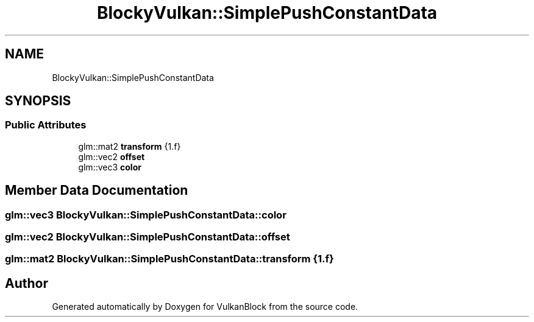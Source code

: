 .TH "BlockyVulkan::SimplePushConstantData" 3 "Sun Dec 8 2024 18:35:01" "Version 0.1" "VulkanBlock" \" -*- nroff -*-
.ad l
.nh
.SH NAME
BlockyVulkan::SimplePushConstantData
.SH SYNOPSIS
.br
.PP
.SS "Public Attributes"

.in +1c
.ti -1c
.RI "glm::mat2 \fBtransform\fP {1\&.f}"
.br
.ti -1c
.RI "glm::vec2 \fBoffset\fP"
.br
.ti -1c
.RI "glm::vec3 \fBcolor\fP"
.br
.in -1c
.SH "Member Data Documentation"
.PP 
.SS "glm::vec3 BlockyVulkan::SimplePushConstantData::color"

.SS "glm::vec2 BlockyVulkan::SimplePushConstantData::offset"

.SS "glm::mat2 BlockyVulkan::SimplePushConstantData::transform {1\&.f}"


.SH "Author"
.PP 
Generated automatically by Doxygen for VulkanBlock from the source code\&.
